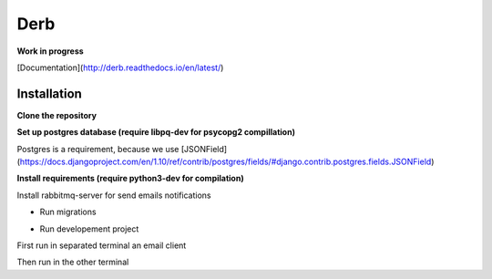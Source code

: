Derb 
=========

**Work in progress**

[Documentation](http://derb.readthedocs.io/en/latest/)


Installation 
''''''''''''''


**Clone the repository**

.. code: bash

	git clone https://github.com/solvo/derb.git
	cd derb

**Set up postgres database (require libpq-dev for psycopg2 compillation)**

Postgres is a requirement, because we use [JSONField](https://docs.djangoproject.com/en/1.10/ref/contrib/postgres/fields/#django.contrib.postgres.fields.JSONField)

**Install requirements (require python3-dev for compilation)**

Install rabbitmq-server for send emails notifications

.. code: bash

	apt-get install rabbitmq-server

.. code: bash
	
	pip install -r requirements.txt

* Run migrations

.. code: bash
	
	python manage.py migrate

* Run developement project

First run in separated terminal an email client 

.. code: bash

	python -m smtpd -n -c DebuggingServer localhost:1025

Then run in the other terminal 

.. code: bash

	python manage.py runserver
